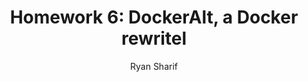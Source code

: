 #+AUTHOR: Ryan Sharif
#+TITLE: Homework 6: DockerAlt, a Docker rewritel
#+LaTeX_HEADER: \usepackage{minted}
#+LaTeX_HEADER: \usemintedstyle{emacs}
#+LATEX_HEADER: \usepackage{amsthm}
#+LATEX_HEADER: \usepackage{mathtools}
#+LATEX_HEADER: \usepackage{tikz}
#+LaTeX_HEADER: \usepackage[T1]{fontenc}
#+LaTeX_HEADER: \usepackage{mathpazo}
#+LaTeX_HEADER: \usepackage{hyperref}
#+LaTeX_HEADER: \linespread{1.05}
#+LaTeX_HEADER: \usepackage[letterpaper, margin=1in]{geometry}
#+LATEX_HEADER: \usepackage{listings}
#+LATEX_HEADER: \usetikzlibrary{positioning,calc}
#+LATEX_HEADER: \usepackage{url}
#+LATEX_HEADER: \usepackage{multicol}
#+OPTIONS: toc:nil
#+LaTeX_CLASS_OPTIONS: [letterpaper,10pt]

#+BIBLIOGRAPHY: refs acm

# Abstract

\begin{abstract}
In  this paper,  we examine  Docker and  the standardization  of Linux
kernels  through the  use  of system-level  virtualization with  Linux
containers  to  manage  application deployment.  We  examine  Docker's
choice of the  programming language Go and  consider three programming
languages to rewrite our  own implementation, DockerAlt: Java, Python,
and  Rust.  After  examining  the  challenges  and  benefits  of  each
language, we conclude and recommend  the Rust programming language for
this project.
\end{abstract}

\begin{multicols}{2}
* Containers
** Linux containers (LXC)
   For several  decades, the model  of running software on  a computer
   consisted of a hardware layer  and an operating system layer, which
   created an environment  for running and executing  a user's machine
   code. Although the virtual machine  model traces its history to the
   early 1960s  \cite{pugh:1995}, virtualization of a  hardware system
   became popular in the late 1990s through software such as VMware.
   
   Initially  released in  2008 \cite{linuxlxc2016},  Linux containers
   (LXC) have become a popular  approach to virtualization. LXC are an
   alternative to  the virtual  machine approache, which  emulates the
   hardware of a computer system  through software, e.g., CPU, memory,
   and hard-disks.  LXC, on the other hand, run using a system's Linux
   kernel, which isolates and manages the resources of an application,
   allowing a container full  access to CPU, memory, input-and-output,
   etc...
   
   Put simply, an  LXC is the marriage between  executing machine code
   natively and executing  machine code on a virtual  machine; you get
   the  benefits  and  isolation  of a  virtual  machine  without  the
   overhead memory and CPU costs.  In other words, a container affords
   developers  the  benefits  of  virtualization  without  a  hardware
   emulation layer. Thus, our analysis of containers will proceed with
   these core ideas.

** Docker containers

   According   to  their   documentation  \cite{docker:2016},   Docker
   containers  ship  a  piece  of  software  with  a  file-system  with
   everything needed to  run code, runtimes, system  tools, and system
   libraries,  i.e., a  usable virtual  machine.  The  project is  an
   open-source approach to LXC, with the ability to track changes to a
   system in a way that is analogous to source code management systems
   for software development, like  /Git/. Thus, when building software
   using one  of these docker  containers, development can  proceed on
   any  machine that  has Docker  installed and  when the  software is
   ready  to  be  deployed,  developers can  send  containers  to  the
   machines  they will  run on,  and all  dependencies will  come self
   contained in the Docker container.

* Go
** Why choose Go?
   Docker is written in  Google's open-source programming language Go,
   which was developed by Robert Griesemer, Rob Pike, and Ken Thompson
   in  2007  \cite{go:2009}.   Go  belongs  to  the  ALGOL  family  of
   programming languages \cite{ohearn:1996}. Thus its syntax resembles
   C  in  many  ways  \cite{go-faq:2016}.   It  is  statically  typed,
   compiled,  allows for  multi-threaded applications,  and includes  a
   garbage collector \cite{go-faq:2016}. Jérôme Petazzoni, a developer
   at Docker Inc., has stated several  reasons for choosing Go for the
   development  of  Docker:  (i)  static  compilation,  (ii)  language
   neutrality, (iii) language  features, (iv) development environment,
   and (v)  cross architecture compatibility \cite{slideshare:2013}.

   Petazzoni  also   provides  several  drawback  to   using  Go:  (i)
   thread-safety,   (ii)   revision   issues,   (iii)   multiple-build
   difficulties, (iv)  lack of an integrated  development environment,
   and (v)  error-handling verbosity. We will  ignore (ii) Petazonni's
   language  neutrality  argument because  we  want  to examine  other
   options.  Furthermore, we  do not  view language  neutrality as  an
   expensive cost when considering which language is best suited for a
   project. Throughout the  remainder of this paper,  we will consider
   how Java, Python, and Rust align with the features, which Petazonni
   highlights.

* Java
** Benefits comparison with Go
*** Static typing and development environments
   Like Go, Java is statically typed \cite[p.12]{Evans:2014}. But Java
   shares more with Go; it too  has built in support for multi-threaded
   applications, as  well as  a garbage collector.   Moreover, because
   Java  has  existed  since   1996  \cite[p.7]{Evans:2014},  a  large
   repertoire of development environments, including several integrated
   development  environments,  e.g.,  Eclipse, Netbeans,  as  well  as
   light-weight  environments  like  Microsoft  Visual  Studio.  These
   features contribute, ideally, to an improved workflow for our team,
   leading to faster and easier development cycles.  Petazzoni briefly
   mentions the  fact that Go  can run code  from any C  library using
   /cgo/ to call C  functions \cite[s.19]{slideshare:2013}.  Java also
   provides       similar       functionality      using       /native
   methods/\cite[p.69]{Evans:2014},   but   are  implicitly   platform
   dependent.
*** Cross-architecture compatibility
   Finally,  because Java  was conceived  with the  aspirations to  be
   cross  architecture compatible,  and  because of  its Java  virtual
   machine   technology,  it   is  perhaps   the  most   widely  cross
   architecture compatible  programming language  we consider  in this
   paper. Thus,  item for  item, Java  appears to be  as good,  if not
   better than Go for the features  that the developers of Docker care
   about.

** Drawbacks comparison with Go

*** Multi-threading
   Some  of the  same drawbacks  that Petazzoni  attributes to  Go are
   found in Java.  Although, Java has a well  understood memory model,
   programmers are  still largely responsible for  avoiding unintended
   variable  read   and  writes   by  multiple  threads,   i.e.,  race
   conditions. Still,  Java does provide the  ability to automatically
   convert  functions into  thread-safe function,  through the  use of
   ~synchronized~  attribution, though  this may  significantly affect
   performance.  Go's  problem  of  building multiple  binaries  is  a
   non-issue in Java. 

*** Error handling
   We  have  already addressed  the  issue  of integrated  development
   environments in Java; there are a plethora of integrated development
   environments for Java. Lastly, Java approaches the subject of error
   handling using  the /try-catch/ paradigm, which  is well-understood
   but can be similarly verbose.
   
     # revision issues

     # multiple-build difficulties

     # integrated development environment

     # error-handling verbosity
   
* Python   
** Benefits comparison with Go
*** Dynamic typing
   Python is  perhaps the most  different programming language  of the
   three  we consider  in  this paper.  Python is  a  very high  level
   dynamic interpreted language  \cite{python:2016}. Because Python is
   a  dynamically typed  language, we  no longer  have the  problem of
   compiling. We can write source code and immediately run our DockAlt
   program. Of course, this convenience  does not come without a cost;
   we lose  our statically compiled  safety checks before  our program
   runs.
*** Language features
   As  far  as language  features  are  concerned, Python  offers  the
   greatest number  of programming paradigms of  the three alternative
   languages   we   are   considering;  it   offers   object-oriented,
   imperative,  functional, and  procedural programming  styles. Like,
   Java and Go, it incorporates  automatic memory management through a
   garbage collector.   Thus, when we  directly compare Python  and Go
   with the features  outlined by Petazzoni, we seem to  have a better
   candidate with  Python. Moreover, it provides  interfaces to system
   calls and  libraries, which  were important  benefits of  Go, which
   were       also      touted       as      benefits       of      Go
   \cite[s.22]{slideshare:2013}. Lastly,  both Go and Python  use duck
   typing, which allows us to write code more dynamically.
*** Cross-architecture compatibility
   Similar to the benefits we discussed  with Java, Python offers us a
   cornucopia of developments environments options. Lastly, because of
   its popularity and interpreter implementations, Python runs on over
   twenty  platforms, including  all  the  major platforms,  including
   Linux.

** Drawbacks comparison with Go
   One of the biggest drawbacks to Go, as stated by Petazzoni, is the
   the fact that maps are not thread-safe in Go. In this regard Python
   appears to be a better option since global dictionaries are thread
   safe in Python. In fact all builtin types are thread-safe in Python
   \cite{python_glossary:2016}. We do have an issue with software
   revision in Python, as the transition from Python 2.x to 3.x remains
   an ongoing issue in the Python community. Many libraries have
   begun the transition to 3.x, but not all libraries have completed
   the transitions.

   Petazzoni's criticism of Go's multiple binary builds is a non-issue
   for Python, since  the code is not compiled at  all. Similarly, the
   integrated development environment issue  is non-existent in Python
   as there  are more  integrated development environments  for Python
   than  Java. Finally,  Python  approaches error  handling using  the
   /try-catch/ approach favored by Java.  Thus, it too can be verbose,
   but is a well understood paradigm.
   
* Rust
** Static typing and garbage collection
  Having its  first stable release in  May 2015, Rust is  the youngest
  language  we  will  consider  in  this  paper  \cite{rust_faq:2016}.
  Petazzoni      makes      a      brief     mention      of      Rust
  \cite[s.26]{slideshare:2013}, in his explanation  for why the Docker
  team chose  Go, asserting that Go  is ``more real than  Rust.'' This
  situation may have been true in  2013, when Petazzoni gave his talk;
  but since then,  Rust has had an official  release, and is just as
  ``real'' as Go.

  Both  languages  share the  fact  that  they are  statically  typed;
  however, Rust does not use  a garbage collector, guaranteeing memory
  safety through  what Rust  developers call ownership  and borrowing.
  Thus, although we  would be responsible for  memory management, Rust
  will     not     allow     us     to     write     software     that
  /segfaults/\cite{rust_faq:2016}, i.e., crashes  because of unplanned
  memory bugs.

  Rust  is  a  young  language;  therefore,  it  lacks  an  integrated
  development  environment.   It  is  available for  the  three  major
  operating systems: Windows, OS X, and Linux. Furthermore, the source
  code  for  building  Rust  is available;  however,  even  some  Unix
  environments  do  not  currently support  Rust  out-of-the-box.  For
  example,  Rust  can  only  compile   on  Free-BSD  versions  10.x  and
  above. Nevertheless, since we want DockAlt to run on a Linux system,
  the issue is moot.

** Go drawbacks compared with Rust   
   
   Thread safety,  and Rust's approach  to concurrency in  general, is
   the  biggest reason  to  adopt  Rust over  Go.  According to  their
   documentation, `` Rust programs must be memory safe, having no data
   races'' \cite{rust_faq:2016}. Thus,  given that we can  rely on the
   compiler to enforce  memory safety, we can  develop concurrent code
   without the  fear of data races.

   Returning to  Petazzoni's criticism of Go's  revision history, Rust
   has  had significant  code-base  changes.  Similarly,  it lacks  an
   integrated  development  environment.   Finally,  documentation  for
   Rust's error handling suggests that subject is dealt with seriously
   by Rust, albeit more verbose than Go.

* Conclusion
 
  Let us summarize where we stand.  We want to build an alternative to
  Docker in another programming language,  so that we have the freedom
  to  choose  the  standard  implementation or  our  alternative  one,
  DockerAlt.  Our  primary  concerns  for DockerAlt  are  to  maintain
  container images, run them, record  any changes to these images, and
  finally push those changes to a repository for version control.

  Jérôme Petazzoni argued several reasons why the Docker team chose Go
  for  the development  of a  system with  these requirements:  static
  compilation,  dependency  issues,   language  features,  development
  environment, and  multi-architecture support.  We have  examined how
  Java, Python,  and Rust compare  with Go on these  important issues.
  
  Java and  Rust both  offer static  compilation, whereas  Python does
  not. Of the three alternative languages we have considered, only Rust
  matches Go's dependency approach. Although Java and Python offer
  low-level interfaces, neither match the abilities of Go or Rust.
  Java and Python offer many development environment choices; Rust and
  Go do not.

  If we assume  that the language features the Docker  team has argued
  are important  for building container  software, then we  argue that
  Rust  offers the  closest match  to  Go. If  on the  other hand,  we
  believe that these features are not  as important as having a mature
  development history and  support network, then Java  and Python seem
  to  be better  choices.

  We  believe  that two  features stand  out:
  dependency and low-level high-speed  performance. Since what we want
  are containers  that can run fast anywhere. We want  a language
  that  provides  us   with  the  ability  to   develop  a  concurrent
  application  that  is  also  as dependency-free  as  possible.  Rust
  provides us with the tools and approach to achieve both these goals,
  with the guarantee that our program is memory- and thread-safe.

\bibliographystyle{acm}
\bibliography{refs}
\end{multicols}
